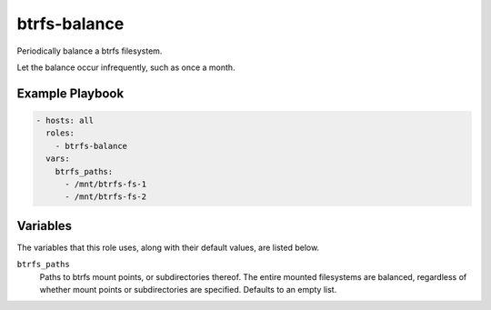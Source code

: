 btrfs-balance
=============

Periodically balance a btrfs filesystem.

Let the balance occur infrequently, such as once a month.

Example Playbook
----------------

.. code-block:: yaml

    - hosts: all
      roles:
        - btrfs-balance
      vars:
        btrfs_paths:
          - /mnt/btrfs-fs-1
          - /mnt/btrfs-fs-2

Variables
---------

The variables that this role uses, along with their default values, are listed
below.

``btrfs_paths``
    Paths to btrfs mount points, or subdirectories thereof. The entire mounted
    filesystems are balanced, regardless of whether mount points or
    subdirectories are specified. Defaults to an empty list.
